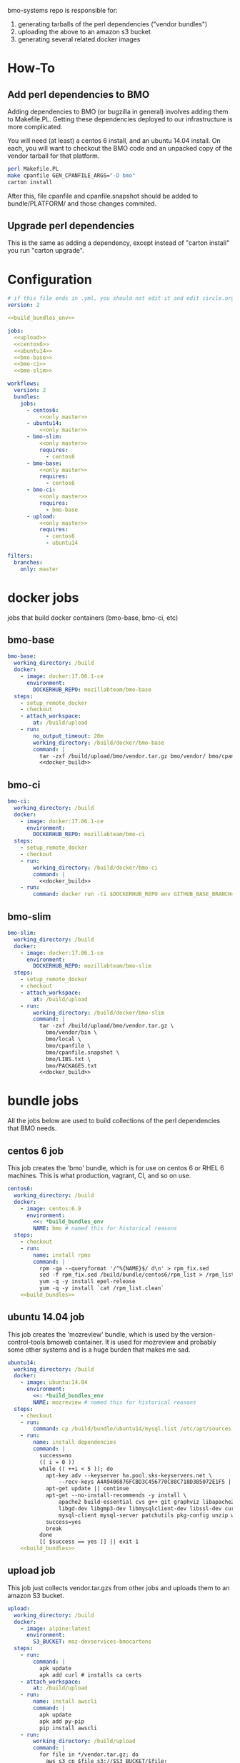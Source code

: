 # -*- org-src-preserve-indentation: t; -*-
#+PROPERTY: header-args :exports none

bmo-systems repo is responsible for:

1. generating tarballs of the perl dependencies ("vendor bundles")
2. uploading the above to an amazon s3 bucket
3. generating several related docker images

* How-To
** Add perl dependencies to BMO

   Adding dependencies to BMO (or bugzilla in general) involves adding them to Makefile.PL.
   Getting these dependencies deployed to our infrastructure is more complicated.

   You will need (at least) a centos 6 install, and an ubuntu 14.04 install. On
   each, you will want to checkout the BMO code and an unpacked copy of the
   vendor tarball for that platform.

   #+BEGIN_SRC sh :exports code
   perl Makefile.PL
   make cpanfile GEN_CPANFILE_ARGS="-D bmo"
   carton install
   #+END_SRC

After this, file cpanfile and cpanfile.snapshot should be added to bundle/PLATFORM/ and those changes commited.

** Upgrade perl dependencies
   This is the same as adding a dependency, except instead of "carton install" you run "carton upgrade".

* Configuration

#+BEGIN_SRC yaml :tangle ".circleci/config.yml" :noweb yes
# if this file ends in .yml, you should not edit it and edit circle.org instead.
version: 2

<<build_bundles_env>>

jobs:
  <<upload>>
  <<centos6>>
  <<ubuntu14>>
  <<bmo-base>>
  <<bmo-ci>>
  <<bmo-slim>>

workflows:
  version: 2
  bundles:
    jobs:
      - centos6:
          <<only master>>
      - ubuntu14:
          <<only master>>
      - bmo-slim:
          <<only master>>
          requires:
            - centos6
      - bmo-base:
          <<only master>>
          requires:
            - centos6
      - bmo-ci:
          <<only master>>
          requires:
            - bmo-base
      - upload:
          <<only master>>
          requires:
            - centos6
            - ubuntu14
#+END_SRC

#+NAME: only master
#+BEGIN_SRC yaml
filters:
  branches:
    only: master
#+END_SRC

* docker jobs
jobs that build docker containers (bmo-base, bmo-ci, etc)

** bmo-base

#+NAME: bmo-base
#+BEGIN_SRC yaml
bmo-base:
  working_directory: /build
  docker:
    - image: docker:17.06.1-ce
      environment:
        DOCKERHUB_REPO: mozillabteam/bmo-base
  steps:
    - setup_remote_docker
    - checkout
    - attach_workspace:
        at: /build/upload
    - run:
        no_output_timeout: 20m
        working_directory: /build/docker/bmo-base
        command: |
          tar -zxf /build/upload/bmo/vendor.tar.gz bmo/vendor/ bmo/cpanfile bmo/cpanfile.snapshot
          <<docker_build>>
#+END_SRC

** bmo-ci

#+NAME: bmo-ci
#+BEGIN_SRC yaml
bmo-ci:
  working_directory: /build
  docker:
    - image: docker:17.06.1-ce
      environment:
        DOCKERHUB_REPO: mozillabteam/bmo-ci
  steps:
    - setup_remote_docker
    - checkout
    - run:
        working_directory: /build/docker/bmo-ci
        command: |
          <<docker_build>>
    - run:
        command: docker run -ti $DOCKERHUB_REPO env GITHUB_BASE_BRANCH=production TEST_SUITE=sanity runtests.sh
#+END_SRC

** bmo-slim

#+NAME: bmo-slim
#+BEGIN_SRC yaml
bmo-slim:
  working_directory: /build
  docker:
    - image: docker:17.06.1-ce
      environment:
        DOCKERHUB_REPO: mozillabteam/bmo-slim
  steps:
    - setup_remote_docker
    - checkout
    - attach_workspace:
        at: /build/upload
    - run:
        working_directory: /build/docker/bmo-slim
        command: |
          tar -zxf /build/upload/bmo/vendor.tar.gz \
            bmo/vendor/bin \
            bmo/local \
            bmo/cpanfile \
            bmo/cpanfile.snapshot \
            bmo/LIBS.txt \
            bmo/PACKAGES.txt
          <<docker_build>>

#+END_SRC

* bundle jobs

All the jobs below are used to build collections of the perl dependencies that BMO needs.

** centos 6 job

This job creates the 'bmo' bundle, which is for use on centos 6 or RHEL 6 machines.
This is what production, vagrant, CI, and so on use.

#+NAME: centos6
#+BEGIN_SRC yaml :noweb yes
centos6:
  working_directory: /build
  docker:
    - image: centos:6.9
      environment: 
        <<: *build_bundles_env
        NAME: bmo # named this for historical reasons
  steps:
    - checkout
    - run:
        name: install rpms
        command: |
          rpm -qa --queryformat '/^%{NAME}$/ d\n' > rpm_fix.sed
          sed -f rpm_fix.sed /build/bundle/centos6/rpm_list > /rpm_list.clean
          yum -q -y install epel-release
          yum -q -y install `cat /rpm_list.clean`
    <<build_bundles>>
#+END_SRC
** ubuntu 14.04 job

This job creates the 'mozreview' bundle, which is used by the version-control-tools bmoweb container.
It is used for mozreview and probably some other systems and is a huge burden that makes me sad.

#+NAME: ubuntu14
#+BEGIN_SRC yaml :noweb yes
ubuntu14:
  working_directory: /build
  docker:
    - image: ubuntu:14.04
      environment:
        <<: *build_bundles_env
        NAME: mozreview # named this for historical reasons
  steps:
    - checkout
    - run:
        command: cp /build/bundle/ubuntu14/mysql.list /etc/apt/sources.list.d/mysql.list
    - run:
        name: install dependencies
        command: |
          success=no
          (( i = 0 ))
          while (( ++i < 5 )); do
            apt-key adv --keyserver ha.pool.sks-keyservers.net \
                --recv-keys A4A9406876FCBD3C456770C88C718D3B5072E1F5 || continue
            apt-get update || continue
            apt-get --no-install-recommends -y install \
                apache2 build-essential cvs g++ git graphviz libapache2-mod-perl2 \
                libgd-dev libgmp3-dev libmysqlclient-dev libssl-dev curl \
                mysql-client mysql-server patchutils pkg-config unzip wget || continue
            success=yes
            break
          done
          [[ $success == yes ]] || exit 1
    <<build_bundles>>
#+END_SRC


** upload job

This job just collects vendor.tar.gzs from other jobs and uploads them to an amazon S3 bucket.

#+NAME: upload
#+BEGIN_SRC yaml
upload:
  working_directory: /build
  docker:
    - image: alpine:latest
      environment:
        S3_BUCKET: moz-devservices-bmocartons
  steps:
    - run:
        command: |
          apk update
          apk add curl # installs ca certs
    - attach_workspace:
        at: /build/upload
    - run:
        name: install awscli
        command: |
          apk update
          apk add py-pip
          pip install awscli
    - run:
        working_directory: /build/upload
        command: |
          for file in */vendor.tar.gz; do
            aws s3 cp $file s3://$S3_BUCKET/$file;
          done
#+END_SRC


* Other pieces of code

Some bits of configuration used in multiple locations

** build_bundles steps

The following list of steps are used on all jobs that build vendor tarballs.

#+NAME: build_bundles
#+BEGIN_SRC yaml
- run:
    name: download some tools
    command: |
      curl -L https://raw.github.com/tokuhirom/Perl-Build/master/perl-build \
        > /usr/local/bin/perl-build
      curl -L https://raw.githubusercontent.com/miyagawa/cpanminus/master/cpanm \
        > /usr/local/bin/cpanm
      chmod a+x /usr/local/bin/*
- run:
    name: copy cpanfile and cpanfile.snapshot
    command: cp bundle/$CIRCLE_JOB/cpanfile* .
- restore_cache:
    name: restore vanilla perl cache
    key: v3-{{ .Environment.CIRCLE_JOB }}-perl
- run:
    name: build a vanilla perl
    command: |
      [[ -f $PERL ]] || build-vanilla-perl
- run:
    name: install carton
    command: |
      $PERL /usr/local/bin/cpanm --notest --quiet \
        Carton App::FatPacker File::pushd ExtUtils::MakeMaker
- save_cache:
    name: save vanilla perl cache
    key: v3-{{ .Environment.CIRCLE_JOB }}-perl
    paths:
      - /opt/vanilla-perl
- run:
    command: fetch-pari
- restore_cache:
    name: restore vanilla carton local dir
    key: v3-{{ .Environment.CIRCLE_JOB }}-carton-vanilla
- run:
    command: $PERL $CARTON install
- save_cache:
    name: save vanilla carton local dir
    key: v3-{{ .Environment.CIRCLE_JOB }}-carton-vanilla
    paths:
      - /build/local
      - /build/vendor
- run:
    name: patch Crypt::OpenPGP
    command: |
      wget -q -Olocal/cache/authors/id/S/SR/SROMANOV/Crypt-OpenPGP-1.12.tar.gz \
        http://s3.amazonaws.com/moz-devservices-bmocartons/third-party/Crypt-OpenPGP-1.15.tar.gz
- run:
      command: $PERL $CARTON bundle
- run:
      command: $PERL $CARTON fatpack
- run:
    name: remove vanilla perl modules
    command: rm -vfr local/lib/perl5
- restore_cache:
    name: restore system carton local dir
    key: v3-{{ .Environment.CIRCLE_JOB }}-carton-system
- run:
    command: $SYSTEM_PERL ./vendor/bin/carton install --cached --deployment
- save_cache:
    name: save system carton local dir
    key: v3-{{ .Environment.CIRCLE_JOB }}-carton-system
    paths:
      - /build/local
      - /build/vendor
- run:
    command: package-bundle

- persist_to_workspace:
    root: /build/upload
    paths:
      - "*/vendor.tar.gz"
- store_artifacts:
    path: '/root/.cpanm/work/*/build.log'
#+END_SRC


** build_bundles environmental variables

the following block are used as default environmental variables for the jobs where bundles are built.

#+NAME: build_bundles_env
#+BEGIN_SRC yaml
build_bundles_env: &build_bundles_env
  PERL_DIR: /opt/vanilla-perl
  PERL: /opt/vanilla-perl/bin/perl
  SYSTEM_PERL: /usr/bin/perl
  CARTON: /opt/vanilla-perl/bin/carton
  PERL5LIB: /build/local/lib/perl5
  PATH: /build/bin:/usr/local/sbin:/usr/sbin:/sbin:/usr/local/bin:/usr/bin:/bin
#+END_SRC

** docker build / push stanza
#+NAME: docker_build
#+BEGIN_SRC text
docker build -t $DOCKERHUB_REPO:latest .
docker login -u $DOCKER_USER -p $DOCKER_PASS
docker push $DOCKERHUB_REPO:latest
#+END_SRC
